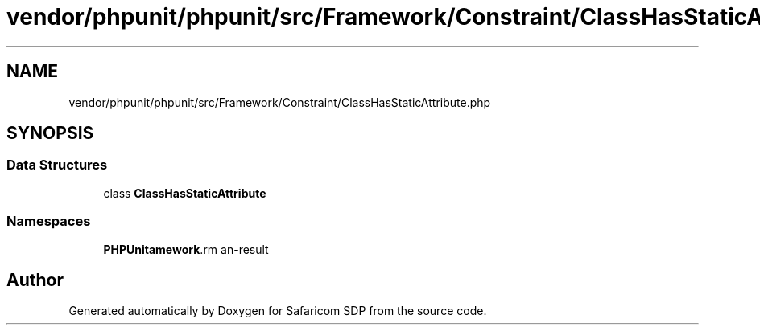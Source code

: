 .TH "vendor/phpunit/phpunit/src/Framework/Constraint/ClassHasStaticAttribute.php" 3 "Sat Sep 26 2020" "Safaricom SDP" \" -*- nroff -*-
.ad l
.nh
.SH NAME
vendor/phpunit/phpunit/src/Framework/Constraint/ClassHasStaticAttribute.php
.SH SYNOPSIS
.br
.PP
.SS "Data Structures"

.in +1c
.ti -1c
.RI "class \fBClassHasStaticAttribute\fP"
.br
.in -1c
.SS "Namespaces"

.in +1c
.ti -1c
.RI " \fBPHPUnit\\Framework\\Constraint\fP"
.br
.in -1c
.SH "Author"
.PP 
Generated automatically by Doxygen for Safaricom SDP from the source code\&.
